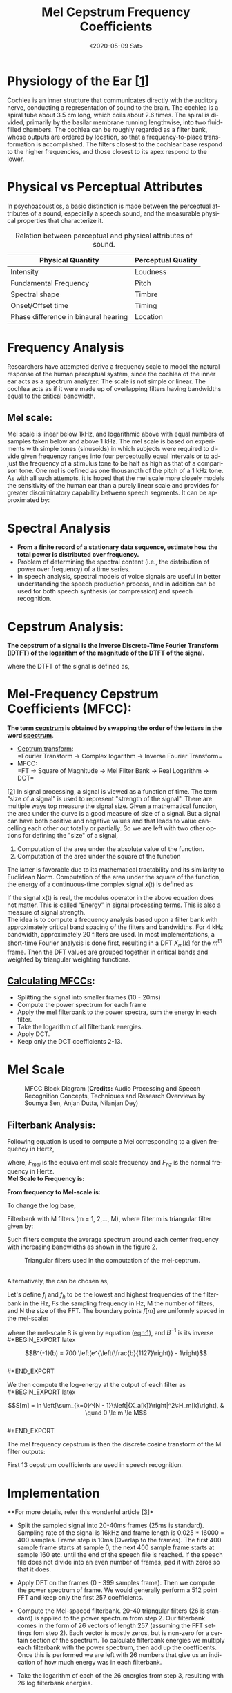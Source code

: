 #+OPTIONS: ':nil *:t -:t ::t <:t H:3 \n:nil ^:nil arch:headline author:nil
#+OPTIONS: broken-links:nil c:nil creator:nil d:(not "LOGBOOK") date:nil e:t
#+OPTIONS: email:nil f:t inline:t num:nil p:nil pri:nil prop:nil stat:t tags:t
#+OPTIONS: tasks:t tex:t timestamp:nil title:t toc:nil todo:t |:t
#+TITLE: *Mel Cepstrum Frequency Coefficients*
#+DATE: <2020-05-09 Sat>
#+AUTHOR: S. Karthik Kumar
#+EMAIL: karthikkumar.s@protonmail.com
#+LANGUAGE: en
#+SELECT_TAGS: export
#+EXCLUDE_TAGS: noexport
#+CREATOR: Emacs 26.3 (Org mode 9.1.4)
#+LATEX_HEADER: \usepackage[margin=1.0in]{geometry}

* Physiology of the Ear [[[#ref:1][1]]]
Cochlea is an inner structure that communicates directly with the auditory nerve, conducting a representation of sound to the brain. The cochlea is a spiral tube about 3.5 cm long, which coils about 2.6 times. The spiral is divided, primarily by the basilar membrane running lengthwise, into two fluid-filled chambers. The cochlea can be roughly regarded as a filter bank, whose outputs are ordered by location, so that a frequency-to-place transformation is accomplished. The filters closest to the cochlear base respond to the higher frequencies, and those closest to its apex respond to the lower.

* Physical vs Perceptual Attributes
In psychoacoustics, a basic distinction is made between the perceptual attributes of a sound, especially a speech sound, and the measurable physical properties that characterize it. 

#+CAPTION: Relation between perceptual and physical attributes of sound.
#+attr_latex: :align |c|c|
|--------------------------------------+--------------------|
| Physical Quantity                    | Perceptual Quality |
|--------------------------------------+--------------------|
| Intensity                            | Loudness           |
| Fundamental Frequency                | Pitch              |
| Spectral shape                       | Timbre             |
| Onset/Offset time                    | Timing             |
| Phase difference in binaural hearing | Location           |
|--------------------------------------+--------------------|

* Frequency Analysis
Researchers have attempted derive a frequency scale to model the natural response of the human perceptual system, since the cochlea of the inner ear acts as a spectrum analyzer. The scale is not simple or linear. The cochlea acts as if it were made up of overlapping filters having bandwidths equal to the critical bandwidth.

** Mel scale:
Mel scale is linear below 1kHz, and logarithmic above with equal numbers of samples taken below and above 1 kHz. The mel scale is based on experiments with simple tones (sinusoids) in which subjects were required to divide given frequency ranges into four perceptually equal intervals or to adjust the frequency of a stimulus tone to be half as high as that of a comparison tone. One mel is defined as one thousandth of the pitch of a 1 kHz tone. As with all such attempts, it is hoped that the mel scale more closely models the sensitivity of the human ear than a purely linear scale and provides for greater discriminatory capability between speech segments. It can be approximated by:


#+NAME: eqn:1
\begin{equation}
  B(f) = 1127\:ln\left(1 + \frac{f}{700}\right)
\end{equation}



* Spectral Analysis
- *From a finite record of a stationary data sequence, estimate how the total power is distributed over frequency.*
- Problem of determining the spectral content (i.e., the distribution of power over frequency) of a time series.
- In speech analysis, spectral models of voice signals are useful in better understanding the speech production process, and in addition can be used for both speech synthesis (or compression) and speech recognition. 

* Cepstrum Analysis:
*The cepstrum of a signal is the Inverse Discrete-Time Fourier Transform (IDTFT) of the logarithm of the magnitude of the DTFT of the signal.*
#+BEGIN_EXPORT latex
\begin{equation}
  c[n] = \frac{1}{2\pi} \int_{-\pi}^{\pi} \log |X(e^{i\omega})|e^{i\omega n}d\omega,
\end{equation}

#+END_EXPORT

where the DTFT of the signal is defined as,
\begin{equation}
        X(e^{i\omega}) = \sum_{n = - \infty}^{\infty} x[n] e^{-i\omega n}.
\end{equation}

* Mel-Frequency Cepstrum Coefficients (MFCC): 
*The term _cepstrum_ is obtained by swapping the order of the letters in the word _spectrum_*.

- [[https://wantee.github.io/2015/03/14/feature-extraction-for-asr-mfcc/][Ceptrum transform]]: \\

  =Fourier Transform → Complex logarithm → Inverse Fourier Transform=\\

- MFCC: \\

  =FT → Square of Magnitude → Mel Filter Bank → Real Logarithm → DCT=\\

[[[https://www.gaussianwaves.com/2013/12/power-and-energy-of-a-signal/][2]]] In signal processing, a signal is viewed as a function of time. The term "size of a signal" is used to represent "strength of the signal". There are multiple ways top measure the signal size. Given a mathematical function, the area under the curve is a good measure of size of a signal. But a signal can have both positive and negative values and that leads to value cancelling each other out totally or partially. So we are left with two other options for defining the "size" of a signal,
1. Computation of the area under the absolute value of the function.
2. Computation of the area under the square of the function \\

The latter is favorable due to its mathematical tractability and its similarity to Euclidean Norm. Computation of the area under the square of the function, the energy of a continuous-time complex signal $x(t)$ is defined as

#+BEGIN_EXPORT latex
\begin{equation}
  E_x = \int_{-\infty}^{\infty}\: \left| x(t) \right|^2 \: dt
\end{equation}

#+END_EXPORT

If the signal x(t) is real, the modulus operator in the above equation does not matter. This is called “Energy” in signal processing terms. This is also a measure of signal strength. \\

The idea is to compute a frequency analysis based upon a filter bank with approximately critical band spacing of the filters and bandwidths. For 4 kHz bandwidth, approximately 20 filters are used. In most implementations, a short-time Fourier analysis is done first, resulting in a DFT $X_m [k]$ for the $m^{th}$ frame. Then the DFT values are grouped together in critical bands and weighted by triangular weighting functions.
 
** [[http://practicalcryptography.com/miscellaneous/machine-learning/guide-mel-frequency-cepstral-coefficients-mfccs/][Calculating MFCCs]]:
- Splitting the signal into smaller frames (10 - 20ms)
- Compute the power spectrum for each frame
- Apply the mel filterbank to the power spectra, sum the energy in each filter.
- Take the logarithm of all filterbank energies.
- Apply DCT.
- Keep only the DCT coefficients 2-13.


* Mel Scale
#+CAPTION: MFCC Block Diagram (*Credits:* Audio Processing and Speech Recognition Concepts, Techniques and Research Overviews by Soumya Sen, Anjan Dutta, Nilanjan Dey)  
#+NAME: Audio Processing and Speech Recognition Concepts, Techniques and Research Overviews by Soumya Sen, Anjan Dutta, Nilanjan Dey 
#+attr_html: :width 300px
#+attr_latex: :width 300px 
[[/home/karthik/Dropbox/notes/mfcc/mfcc.png]]

** Filterbank Analysis:
Following equation is used to compute a Mel corresponding to a given frequency in Hertz,
#+BEGIN_EXPORT latex
\begin{equation}
  F_{mel} = \frac{1000}{\log(2)}\cdot\left[1 + \frac{F_{hz}}{1000}\right]
\end{equation}
#+END_EXPORT

where, $F_{mel}$ is the equivalent mel scale frequency and $F_{hz}$ is the normal frequency in Hertz. \\

*Mel Scale to Frequency is:*
#+BEGIN_EXPORT latex
\begin{equation}
  M(f) = 1127\ln(1 + \frac{f}{700})
\end{equation}
#+END_EXPORT

*From frequency to Mel-scale is:*
#+BEGIN_EXPORT latex
\begin{equation}
  M^{-1}(m) = 700(e^{(\frac{m}{1127})} - 1)
\end{equation} 
#+END_EXPORT

To change the log base,
#+BEGIN_EXPORT latex
\begin{equation}
  \log_{e}(x) = \frac{log_{10}(x)}{log_{10}(e)}
\end{equation}

#+END_EXPORT


Filterbank with M filters (m = 1, 2,..., M), where filter m is triangular filter given by:

#+BEGIN_EXPORT latex
\begin{equation}
  H_m[k] = \begin{cases}
    \left{
        \quad 0 & \quad k < f[m-1] \\   \frac{2\left(k-f[m-1]\right)}
        {\left(f[m+1]-f[m-1]\right)\left(f[m]-f[m-1]\right)}
        & \quad f[m-1] \le k \le f[m] \right} \\
    \frac{2\left(f[m+1]-k\right)}
    {\left(f[m+1]-f[m-1]\right)\left(f[m+1]-f[m]\right)}
    & \quad f[m] \le k \le f[m+1] \right} \\
\quad 0 &\quad k > f[m+1]
\end{cases}
\end{equation}
\\
#+END_EXPORT


Such filters compute the average spectrum around each center frequency with increasing bandwidths as shown in the figure 2. \\

#+CAPTION: Triangular filters used in the computation of the mel-ceptrum.
#+attr_latex: :width 400px
#+attr_html: :width 400px
[[/home/karthik/Dropbox/notes/mfcc/mel-scale.png]]

\\
Alternatively, the can be chosen as,
#+BEGIN_EXPORT latex
\begin{equation}
  H_m(k) =
  \begin{cases}
      \hfill 0                                      \hfill & k < f(m - 1) \\
      \\
      \hfill \dfrac{k - f(m - 1)}{f(m) - f(m - 1)}  \hfill & f(m - 1) \leq k < f(m) \\
      \\
      \hfill 1                                      \hfill & k = f(m) \\
      \\
      \hfill \dfrac{f(m + 1) - k}{f(m + 1) - f(m)}  \hfill & f(m) < k \leq f(m + 1) \\
      \\
      \hfill 0                                      \hfill & k > f(m + 1) \\
  \end{cases}
\end{equation}

#+END_EXPORT

Let's define $f_l$ and $f_h$ to be the lowest and highest frequencies of the filterbank in the Hz, $Fs$ the sampling frequency in Hz, M the number of filters, and N the size of the FFT. The boundary points $f[m]$ are uniformly spaced in the mel-scale:

#+BEGIN_EXPORT latex
\begin{equation}
  \frac{N}{F_s}\:B^{-1}\left(B(f_l) + m \frac{B(f_h)-B(f_l)}{M + 1}\right)
\end{equation} \\
#+END_EXPORT

where the mel-scale B is given by equation ([[eqn:1]]), and $B^{-1}$ is its inverse \\
#+BEGIN_EXPORT latex
\begin{equation}
  B^{-1}(b) = 700 \left(e^{\left(\frac{b}{1127}\right)} - 1\right)
\end{equation} \\
#+END_EXPORT

We then compute the log-energy at the output of each filter as \\
#+BEGIN_EXPORT latex
\begin{equation}
  S[m] = ln \left[\sum_{k=0}^{N - 1}\:\left|{X_a[k]}\right|^2\:H_m[k]\right], & \quad 0 \le m \le M 
\end{equation} \\
#+END_EXPORT

The mel frequency cepstrum is then the discrete cosine transform of the M filter outputs: \\

#+BEGIN_EXPORT latex
\begin{equation}
  c[n] = \sum_{m = 0}^{M - 1}S[m]\:cos\left(\frac{\pi\:n}{N}(m + \frac{1}{2})\right), & \quad 0 \le n \le M
\end{equation} \\
#+END_EXPORT

First 13 cepstrum coefficients are used in speech recognition.   \\

* Implementation
**For more details, refer this wonderful article [[[#ref:3][3]]]*

- Split the sampled signal into 20-40ms frames (25ms is standard). Sampling rate of the signal is 16kHz and frame length is 0.025 * 16000 = 400 samples. Frame step is 10ms (Overlap to the frames).  The first 400 sample frame starts at sample 0, the next 400 sample frame starts at sample 160 etc. until the end of the speech file is reached. If the speech file does not divide into an even number of frames, pad it with zeros so that it does.

- Apply DFT on the frames (0 - 399 samples frame). Then we compute the power spectrum of frame. We would generally perform a 512 point FFT and keep only the first 257 coefficients.

- Compute the Mel-spaced filterbank. 20-40 triangular filters (26 is standard) is applied to the power spectrum from step 2.  Our filterbank comes in the form of 26 vectors of length 257 (assuming the FFT settings fom step 2). Each vector is mostly zeros, but is non-zero for a certain section of the spectrum. To calculate filterbank energies we multiply each filterbank with the power spectrum, then add up the coefficents. Once this is performed we are left with 26 numbers that give us an indication of how much energy was in each filterbank. 

- Take the logarithm of each of the 26 energies from step 3, resulting with 26 log filterbank energies.

- Take the DCT of the 26 log filterbank energies to get 26 cepstral coefficients. For ASR, only the lower 12-13 of the 26 coefficients are kept. 



* Reference
*** [1]. Spoken Language Processing: A Guide to Theory, Algorithm and System Development
:PROPERTIES:
:CUSTOM_ID: ref:1
:END:

*** [2]. https://www.gaussianwaves.com/2013/12/power-and-energy-of-a-signal/
:PROPERTIES:
:CUSTOM_ID: ref:2
:END:

*** [3]. http://practicalcryptography.com/miscellaneous/machine-learning/guide-mel-frequency-cepstral-coefficients-mfccs/
:PROPERTIES:
:CUSTOM_ID: ref:3
:END:

*** [4]. Audio Processing and Speech Recognition Concepts, Techniques and Research Overviews by Soumya Sen, Anjan Dutta, Nilanjan Dey
:PROPERTIES:
:CUSTOM_ID: ref:4
:END:




